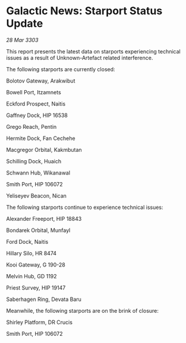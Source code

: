 * Galactic News: Starport Status Update

/28 Mar 3303/

This report presents the latest data on starports experiencing technical issues as a result of Unknown-Artefact related interference. 

The following starports are currently closed: 

Bolotov Gateway, Arakwibut 

Bowell Port, Itzamnets 

Eckford Prospect, Naitis 

Gaffney Dock, HIP 16538 

Grego Reach, Pentin 

Hermite Dock, Fan Cechehe 

Macgregor Orbital, Kakmbutan 

Schilling Dock, Huaich 

Schwann Hub, Wikanawal 

Smith Port, HIP 106072 

Yeliseyev Beacon, Nican 

The following starports continue to experience technical issues: 

Alexander Freeport, HIP 18843 

Bondarek Orbital, Munfayl 

Ford Dock, Naitis 

Hillary Silo, HR 8474 

Kooi Gateway, G 190-28 

Melvin Hub, GD 1192 

Priest Survey, HIP 19147 

Saberhagen Ring, Devata Baru 

Meanwhile, the following starports are on the brink of closure: 

Shirley Platform, DR Crucis 

Smith Port, HIP 106072